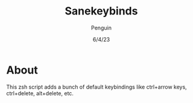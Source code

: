 #+title: Sanekeybinds
#+author: Penguin
#+date: 6/4/23

* About

This zsh script adds a bunch of default keybindings like ctrl+arrow keys, ctrl+delete, alt+delete, etc.
